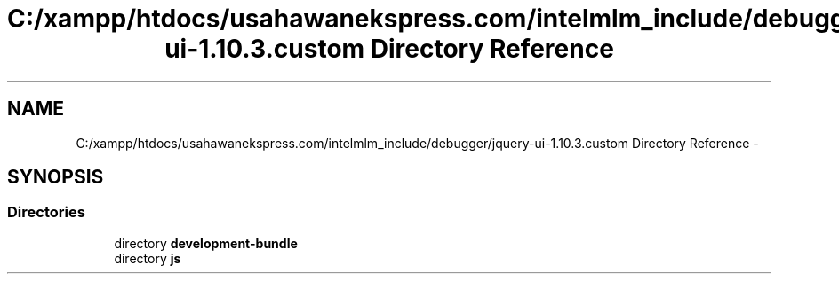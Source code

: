 .TH "C:/xampp/htdocs/usahawanekspress.com/intelmlm_include/debugger/jquery-ui-1.10.3.custom Directory Reference" 3 "Mon Jan 6 2014" "Version 1" "intelMLM" \" -*- nroff -*-
.ad l
.nh
.SH NAME
C:/xampp/htdocs/usahawanekspress.com/intelmlm_include/debugger/jquery-ui-1.10.3.custom Directory Reference \- 
.SH SYNOPSIS
.br
.PP
.SS "Directories"

.in +1c
.ti -1c
.RI "directory \fBdevelopment-bundle\fP"
.br
.ti -1c
.RI "directory \fBjs\fP"
.br
.in -1c
